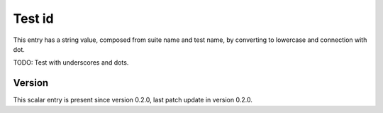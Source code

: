 ..
   Copyright (c) 2021 Cisco and/or its affiliates.
   Licensed under the Apache License, Version 2.0 (the "License");
   you may not use this file except in compliance with the License.
   You may obtain a copy of the License at:
..
       http://www.apache.org/licenses/LICENSE-2.0
..
   Unless required by applicable law or agreed to in writing, software
   distributed under the License is distributed on an "AS IS" BASIS,
   WITHOUT WARRANTIES OR CONDITIONS OF ANY KIND, either express or implied.
   See the License for the specific language governing permissions and
   limitations under the License.


Test id
^^^^^^^

This entry has a string value, composed from suite name and test name,
by converting to lowercase and connection with dot.

TODO: Test with underscores and dots.

Version
~~~~~~~

This scalar entry is present since version 0.2.0,
last patch update in version 0.2.0.
